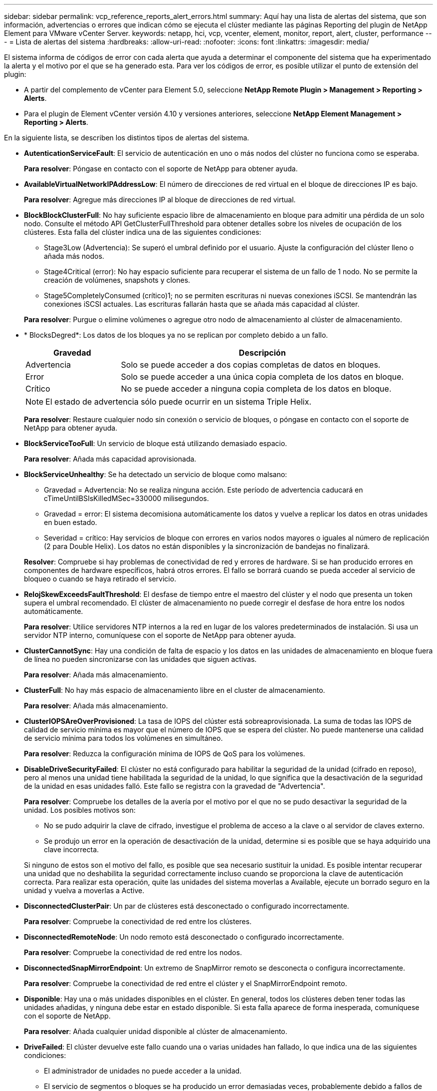 ---
sidebar: sidebar 
permalink: vcp_reference_reports_alert_errors.html 
summary: Aquí hay una lista de alertas del sistema, que son información, advertencias o errores que indican cómo se ejecuta el clúster mediante las páginas Reporting del plugin de NetApp Element para VMware vCenter Server. 
keywords: netapp, hci, vcp, vcenter, element, monitor, report, alert, cluster, performance 
---
= Lista de alertas del sistema
:hardbreaks:
:allow-uri-read: 
:nofooter: 
:icons: font
:linkattrs: 
:imagesdir: media/


[role="lead"]
El sistema informa de códigos de error con cada alerta que ayuda a determinar el componente del sistema que ha experimentado la alerta y el motivo por el que se ha generado esta. Para ver los códigos de error, es posible utilizar el punto de extensión del plugin:

* A partir del complemento de vCenter para Element 5.0, seleccione *NetApp Remote Plugin > Management > Reporting > Alerts*.
* Para el plugin de Element vCenter versión 4.10 y versiones anteriores, seleccione *NetApp Element Management > Reporting > Alerts*.


En la siguiente lista, se describen los distintos tipos de alertas del sistema.

* *AutenticationServiceFault*: El servicio de autenticación en uno o más nodos del clúster no funciona como se esperaba.
+
*Para resolver*: Póngase en contacto con el soporte de NetApp para obtener ayuda.

* *AvailableVirtualNetworkIPAddressLow*: El número de direcciones de red virtual en el bloque de direcciones IP es bajo.
+
*Para resolver*: Agregue más direcciones IP al bloque de direcciones de red virtual.

* *BlockBlockClusterFull*: No hay suficiente espacio libre de almacenamiento en bloque para admitir una pérdida de un solo nodo. Consulte el método API GetClusterFullThreshold para obtener detalles sobre los niveles de ocupación de los clústeres. Esta falla del clúster indica una de las siguientes condiciones:
+
** Stage3Low (Advertencia): Se superó el umbral definido por el usuario. Ajuste la configuración del clúster lleno o añada más nodos.
** Stage4Critical (error): No hay espacio suficiente para recuperar el sistema de un fallo de 1 nodo. No se permite la creación de volúmenes, snapshots y clones.
** Stage5CompletelyConsumed (crítico)1; no se permiten escrituras ni nuevas conexiones iSCSI. Se mantendrán las conexiones iSCSI actuales. Las escrituras fallarán hasta que se añada más capacidad al clúster.


+
*Para resolver*: Purgue o elimine volúmenes o agregue otro nodo de almacenamiento al clúster de almacenamiento.

* * BlocksDegred*: Los datos de los bloques ya no se replican por completo debido a un fallo.
+
[cols="25,75"]
|===
| Gravedad | Descripción 


| Advertencia | Solo se puede acceder a dos copias completas de datos en bloques. 


| Error | Solo se puede acceder a una única copia completa de los datos en bloque. 


| Crítico | No se puede acceder a ninguna copia completa de los datos en bloque. 
|===
+

NOTE: El estado de advertencia sólo puede ocurrir en un sistema Triple Helix.

+
*Para resolver*: Restaure cualquier nodo sin conexión o servicio de bloques, o póngase en contacto con el soporte de NetApp para obtener ayuda.

* *BlockServiceTooFull*: Un servicio de bloque está utilizando demasiado espacio.
+
*Para resolver*: Añada más capacidad aprovisionada.

* *BlockServiceUnhealthy*: Se ha detectado un servicio de bloque como malsano:
+
** Gravedad = Advertencia: No se realiza ninguna acción. Este período de advertencia caducará en cTimeUntilBSIsKilledMSec=330000 milisegundos.
** Gravedad = error: El sistema decomisiona automáticamente los datos y vuelve a replicar los datos en otras unidades en buen estado.
** Severidad = crítico: Hay servicios de bloque con errores en varios nodos mayores o iguales al número de replicación (2 para Double Helix). Los datos no están disponibles y la sincronización de bandejas no finalizará.


+
*Resolver*: Compruebe si hay problemas de conectividad de red y errores de hardware. Si se han producido errores en componentes de hardware específicos, habrá otros errores. El fallo se borrará cuando se pueda acceder al servicio de bloqueo o cuando se haya retirado el servicio.

* *RelojSkewExceedsFaultThreshold*: El desfase de tiempo entre el maestro del clúster y el nodo que presenta un token supera el umbral recomendado. El clúster de almacenamiento no puede corregir el desfase de hora entre los nodos automáticamente.
+
*Para resolver*: Utilice servidores NTP internos a la red en lugar de los valores predeterminados de instalación. Si usa un servidor NTP interno, comuníquese con el soporte de NetApp para obtener ayuda.

* *ClusterCannotSync*: Hay una condición de falta de espacio y los datos en las unidades de almacenamiento en bloque fuera de línea no pueden sincronizarse con las unidades que siguen activas.
+
*Para resolver*: Añada más almacenamiento.

* *ClusterFull*: No hay más espacio de almacenamiento libre en el cluster de almacenamiento.
+
*Para resolver*: Añada más almacenamiento.

* *ClusterIOPSAreOverProvisioned*: La tasa de IOPS del clúster está sobreaprovisionada. La suma de todas las IOPS de calidad de servicio mínima es mayor que el número de IOPS que se espera del clúster. No puede mantenerse una calidad de servicio mínima para todos los volúmenes en simultáneo.
+
*Para resolver*: Reduzca la configuración mínima de IOPS de QoS para los volúmenes.

* *DisableDriveSecurityFailed*: El clúster no está configurado para habilitar la seguridad de la unidad (cifrado en reposo), pero al menos una unidad tiene habilitada la seguridad de la unidad, lo que significa que la desactivación de la seguridad de la unidad en esas unidades falló. Este fallo se registra con la gravedad de "Advertencia".
+
*Para resolver*: Compruebe los detalles de la avería por el motivo por el que no se pudo desactivar la seguridad de la unidad. Los posibles motivos son:

+
** No se pudo adquirir la clave de cifrado, investigue el problema de acceso a la clave o al servidor de claves externo.
** Se produjo un error en la operación de desactivación de la unidad, determine si es posible que se haya adquirido una clave incorrecta.


+
Si ninguno de estos son el motivo del fallo, es posible que sea necesario sustituir la unidad. Es posible intentar recuperar una unidad que no deshabilita la seguridad correctamente incluso cuando se proporciona la clave de autenticación correcta. Para realizar esta operación, quite las unidades del sistema moverlas a Available, ejecute un borrado seguro en la unidad y vuelva a moverlas a Active.

* *DisconnectedClusterPair*: Un par de clústeres está desconectado o configurado incorrectamente.
+
*Para resolver*: Compruebe la conectividad de red entre los clústeres.

* *DisconnectedRemoteNode*: Un nodo remoto está desconectado o configurado incorrectamente.
+
*Para resolver*: Compruebe la conectividad de red entre los nodos.

* *DisconnectedSnapMirrorEndpoint*: Un extremo de SnapMirror remoto se desconecta o configura incorrectamente.
+
*Para resolver*: Compruebe la conectividad de red entre el clúster y el SnapMirrorEndpoint remoto.

* *Disponible*: Hay una o más unidades disponibles en el clúster. En general, todos los clústeres deben tener todas las unidades añadidas, y ninguna debe estar en estado disponible. Si esta falla aparece de forma inesperada, comuníquese con el soporte de NetApp.
+
*Para resolver*: Añada cualquier unidad disponible al clúster de almacenamiento.

* *DriveFailed*: El clúster devuelve este fallo cuando una o varias unidades han fallado, lo que indica una de las siguientes condiciones:
+
** El administrador de unidades no puede acceder a la unidad.
** El servicio de segmentos o bloques se ha producido un error demasiadas veces, probablemente debido a fallos de lectura o escritura de la unidad y no se puede reiniciar.
** Falta la unidad.
** No se puede acceder al servicio maestro del nodo (todas las unidades del nodo se consideran ausentes o con errores).
** La unidad está bloqueada y no puede adquirirse la clave de autenticación de la unidad.
** La unidad se bloqueó y la operación de desbloqueo falla.


+
*Resolver*:

+
** Compruebe la conectividad de red del nodo.
** Sustituya la unidad.
** Asegúrese de que la clave de autenticación esté disponible.


* *HealthdriveFault*: Una unidad ha fallado la comprobación DE estado INTELIGENTE y, como resultado, las funciones de la unidad se ven disminuidas. Existe un nivel de gravedad crítico para esta falla:
+
** Unidad con serie: <serial number> en ranura: <node slot> <drive slot> no superó la comprobación de estado general INTELIGENTE.


+
*Para resolver*: Sustituya la unidad.

* *DriveWearFault*: La vida restante de una unidad ha descendido por debajo de los umbrales, pero sigue funcionando. Existen dos niveles de gravedad posibles para este fallo: Crítico y Advertencia:
+
** Unidad con serie: <serial number> en ranura: <node slot> <drive slot> tiene niveles de desgaste críticos.
** Unidad con serie: <serial number> en ranura: <node slot> <drive slot> tiene bajas reservas de desgaste.


+
*Para resolver*: Para resolver esta falla, sustituya la unidad pronto.

* *DuplicateClusterMasterCandidates*: Se ha detectado más de un candidato maestro de clúster de almacenamiento.
+
*Para resolver*: Póngase en contacto con el soporte de NetApp para obtener ayuda.

* *EnableDriveSecurityFailed*: El clúster está configurado para requerir la seguridad de la unidad (Encryption at Rest), pero no se pudo habilitar la seguridad de la unidad en al menos una unidad. Este fallo se registra con la gravedad de "Advertencia".
+
*Para resolver*: Compruebe los detalles de la avería por el motivo por el que no se pudo habilitar la seguridad de la unidad. Los posibles motivos son:

+
** No se pudo adquirir la clave de cifrado, investigue el problema de acceso a la clave o al servidor de claves externo.
** Se produjo un error en la operación de habilitación en la unidad, para determinar si podría haberse adquirido una clave incorrecta.
+
Si ninguno de estos son el motivo del fallo, es posible que sea necesario sustituir la unidad.



+
Es posible intentar recuperar una unidad que no habilita la seguridad correctamente incluso cuando se proporciona la clave de autenticación correcta. Para realizar esta operación, quite las unidades del sistema moverlas a Available, ejecute un borrado seguro en la unidad y vuelva a moverlas a Active.

* *EnsembleDegraded*: Se ha perdido la conectividad de red o la potencia a uno o más de los nodos del conjunto.
+
*Para resolver*: Para resolver este fallo, restaure la alimentación o la conectividad de red.

* *Excepción*: Un fallo reportado que no es un fallo rutinario. Estas fallas no se borran automáticamente de la cola de fallas.
+
*Para resolver* Póngase en contacto con el soporte de NetApp para obtener ayuda.

* *FailedSpaceTooFull*: Un servicio de bloque no responde a las solicitudes de escritura de datos. Esto provoca que el servicio de segmentos se quede sin espacio para almacenar escrituras fallidas.
+
*Para resolver*: Para resolver este fallo, restaure la funcionalidad de servicios de bloque para permitir que las escrituras continúen normalmente y que el espacio fallido se vacíe en el servicio de cortes.

* *FanSensor*: Un sensor de ventilador ha fallado o está ausente.
+
*Para resolver*: Para solucionar este fallo, sustituya cualquier hardware defectuoso.

* *FiberChannelAccessDegred*: Un nodo Fibre Channel no responde a otros nodos del cluster de almacenamiento a través de su IP de almacenamiento durante un período de tiempo. En este estado, se considera que el nodo no responde y se genera una falla en el clúster.
+
*Para resolver*: Compruebe la conectividad de red.

* *FiberChannelAccessUnavailable*: Todos los nodos Fibre Channel no responden. Se muestran los ID de los nodos.
+
*Para resolver*: Compruebe la conectividad de red.

* *FiberChannelActiveIxL*: La cuenta IXL Nexus se acerca al límite admitido de 8000 sesiones activas por nodo Fibre Channel.
+
** El límite de mejores prácticas es de 5500.
** El límite de advertencia es 7500.
** El límite máximo (no forzado) es 8192.


+
*Resolver*: Reducción de la cuenta IXL Nexus por debajo del límite de mejores prácticas de 5500.

* *FiberChannelConfig*: Este fallo del grupo indica una de las condiciones siguientes:
+
** Hay un puerto de Fibre Channel no esperado en una ranura PCI.
** Hay un modelo de adaptador de bus de host de Fibre Channel no esperado.
** Hay un problema con el firmware de un adaptador de bus de host de Fibre Channel.
** Un puerto de Fibre Channel no está en línea.
** Hay un problema persistente en la configuración de traspaso de Fibre Channel.


+
*Para resolver*: Póngase en contacto con el soporte de NetApp para obtener ayuda.

* *FiberChannelIOPS*: El número total de IOPS se acerca al límite de IOPS de los nodos Fibre Channel del clúster. Los límites son:
+
** FC0025: Límite de 450 000 IOPS con un tamaño de bloque de 4 KB por nodo Fibre Channel.
** FCN001: Límite de 625K OPS a un tamaño de bloque de 4K por nodo Fibre Channel.


+
*Para resolver*: Para resolver este fallo, equilibre la carga en todos los nodos Fibre Channel disponibles.

* *FiberChannelStaticIxL*: La cuenta IXL Nexus se acerca al límite admitido de 16000 sesiones estáticas por nodo Fibre Channel.
+
** El límite de mejores prácticas es de 11000.
** El límite de advertencia es 15000.
** El límite máximo (obligatorio) es 16384.


+
*Para resolver*: Para resolver este fallo, reduzca el número de Nexus IXL por debajo del límite de mejores prácticas de 11000.

* *FilSystemCapacidadLow*: No hay suficiente espacio en uno de los sistemas de archivos.
+
*Para resolver*: Añada más capacidad al sistema de ficheros.

* *FipsDrivesdiscordancia*: Se ha insertado físicamente una unidad que no es FIPS en un nodo de almacenamiento compatible con FIPS o se ha insertado físicamente una unidad FIPS en un nodo de almacenamiento que no es FIPS. Se genera un solo error por nodo y se enumera todas las unidades afectadas.
+
*Para resolver*: Para resolver esta falla, quite o sustituya la unidad o unidades que no coinciden en cuestión.

* *FipsDrivesOutOfCompliance*: El sistema ha detectado que el cifrado en reposo estaba desactivado después de que se activara la función unidades FIPS. Esta falla también se genera cuando la función de unidades FIPS está habilitada y hay un nodo o una unidad no FIPS en el clúster de almacenamiento.
+
*Para resolver*: Habilite el cifrado en reposo o elimine el hardware no FIPS del clúster de almacenamiento.

* *FipsSelfTestFailure*: El subsistema FIPS ha detectado un fallo durante la autoprueba.
+
*Para resolver*: Póngase en contacto con el soporte de NetApp para obtener ayuda.

* *HardwareConfigdiscordancia*: Este fallo del clúster indica una de las siguientes condiciones:
+
** La configuración no coincide con la definición del nodo.
** El tamaño de unidad para este tipo de nodo es incorrecto.
** Se detectó una unidad no compatible. Un posible motivo es que la versión de elemento instalada no reconoce esta unidad. Recomienda actualizar el software Element en este nodo.
** Hay un error de coincidencia en el firmware de la unidad.
** El estado de capacidad de cifrado de la unidad no coincide con el nodo.


+
*Para resolver*: Póngase en contacto con el soporte de NetApp para obtener ayuda.

* *IdPCertificateExpiration*: El certificado SSL del proveedor de servicios del clúster para su uso con un proveedor de identidades (IDP) de terceros está a punto de expirar o ya ha caducado. Este fallo utiliza las siguientes gravedades en función de la urgencia:
+
[cols="25,75"]
|===
| Gravedad | Descripción 


| Advertencia | El certificado caduca dentro de los 30 días. 


| Error | El certificado caduca dentro de los 7 días. 


| Crítico | El certificado caduca en un plazo de 3 días o ya ha caducado. 
|===
+
*Para resolver*: Para resolver este error, actualice el certificado SSL antes de que caduque. Utilice la `UpdateIdpConfiguration` Método API con `refreshCertificateExpirationTime=true` Para proporcionar el certificado SSL actualizado.

* *InconstentBondModes*: Faltan los modos de enlace en el dispositivo VLAN. Esta falla muestra el modo de enlace esperado y el modo de enlace actualmente en uso.
* *InconstelentMtus*: Este fallo del grupo indica una de las condiciones siguientes:
+
** Bond1G mismatch: Se detectaron varias MTU inconsistentes en interfaces Bond1G.
** Bond10G mismatch: Se detectaron varias MTU inconsistentes en interfaces Bond10G.


+
Esta falla muestra los nodos en cuestión junto con el valor de MTU asociado.

* *InconstentRoutingRules*: Las reglas de enrutamiento de esta interfaz son inconsistentes.
* * InconstentSubnetMasks*: La máscara de red del dispositivo VLAN no coincide con la máscara de red registrada internamente para la VLAN. Esta falla muestra la máscara de red esperada y la máscara de red actualmente en uso.
* *IncorrectBondPortCount*: El número de puertos de enlace es incorrecto.
* *InvalidConfiguredFiberChannelNodeCount*: Una de las dos conexiones de nodos Fibre Channel esperadas está degradada. Esta falla aparece cuando se conecta un solo nodo Fibre Channel.
+
*Para resolver*: Compruebe la conectividad de red del clúster y el cableado de red y compruebe si hay servicios defectuosos. Si no hay problemas de red o servicio, comuníquese con el soporte de NetApp para obtener el reemplazo de un nodo Fibre Channel.

* *IrqBalanceFailed*: Se produjo una excepción al intentar balancear las interrupciones.
+
*Para resolver*: Póngase en contacto con el soporte de NetApp para obtener ayuda.

* *KmipCertificadosFault*:
+
** El certificado de la entidad de certificación raíz (CA) está cerca de su vencimiento.
+
*Para resolver*: Para resolver este fallo, adquiera un nuevo certificado de la CA raíz con una fecha de vencimiento al menos 30 días y utilice ModifyKeyServerKmip para proporcionar el certificado de CA raíz actualizado.

** El certificado de cliente está a punto de expirar.
+
*Para resolver*: Para resolver este error, cree una nueva CSR con GetClientCertificateSigningRequest, asegúrese de que la nueva fecha de vencimiento está al menos 30 días fuera y utilice ModifyKeyServerKmip para reemplazar el certificado de cliente KMIP que va a caducar con el nuevo certificado.

** El certificado de la entidad de certificación raíz (CA) ha caducado.
+
*Para resolver*: Para resolver este fallo, adquiera un nuevo certificado de la CA raíz con una fecha de vencimiento al menos 30 días y utilice ModifyKeyServerKmip para proporcionar el certificado de CA raíz actualizado.

** El certificado de cliente ha caducado.
+
*Para resolver*: Para resolver este fallo, cree una nueva CSR mediante `GetClientCertificateSigningRequest`, haga que firme asegurando que la nueva fecha de caducidad esté por lo menos 30 días fuera, y utilice `ModifyKeyServerKmip` Para sustituir el certificado de cliente KMIP caducado por el nuevo certificado.

** Error de certificado de entidad de certificación raíz (CA).
+
*Para resolver*: Para resolver este fallo, compruebe que se ha proporcionado el certificado correcto y, si es necesario, vuelva a adquirir el certificado de la CA raíz. Uso `ModifyKeyServerKmip` Para instalar el certificado de cliente KMIP correcto.

** Error del certificado de cliente.
+
*Para resolver*: Para resolver este fallo, compruebe que está instalado el certificado de cliente KMIP correcto. La CA raíz del certificado de cliente debe instalarse en el EKS. Uso `ModifyKeyServerKmip` Para instalar el certificado de cliente KMIP correcto.



* *KmipServerFault*:
+
** Error de conexión
+
*Para resolver*: Para resolver este fallo, compruebe que el servidor de claves externo está activo y accesible a través de la red. Uso `TestKeyServerKimp` y.. `TestKeyProviderKmip` para probar la conexión.

** Error de autenticación
+
*Para resolver*: Para resolver este fallo, compruebe que se están utilizando los certificados de cliente KMIP y CA raíz correctos y que la clave privada y el certificado de cliente KMIP coinciden.

** Error del servidor
+
*Para resolver*: Para resolver este fallo, compruebe los detalles del error. Es posible que sea necesario solucionar los problemas en el servidor de claves externo según el error que se devuelve.



* *MemoryEccThreshold*: Se ha detectado un gran número de errores ECC corregibles o no corregibles. Cuando se devuelve una gravedad de tipo error, es probable que esto se deba a un error de DIMM.
+
*Para resolver*: Póngase en contacto con el soporte de NetApp para obtener ayuda.

* *MemoryUsageThreshold*: El uso de la memoria está por encima de lo normal. Este fallo utiliza las siguientes gravedades en función de la urgencia:
+

NOTE: Consulte el encabezado Detalles para obtener información más detallada sobre el error.

+
[cols="25,75"]
|===
| Gravedad | Descripción 


| Advertencia | La memoria del sistema es baja. 


| Error | La memoria del sistema es muy baja. 


| Crítico | La memoria del sistema se ha consumido por completo. 
|===
+
*Para resolver*: Póngase en contacto con el soporte de NetApp para obtener ayuda.

* *MetadataClusterFull*: No hay suficiente espacio libre de almacenamiento de metadatos para admitir la pérdida de un solo nodo. Consulte `GetClusterFullThreshold` Método API para obtener detalles sobre los niveles de ocupación de los clústeres. Esta falla del clúster indica una de las siguientes condiciones:
+
** Stage3Low (Advertencia): Se superó el umbral definido por el usuario. Ajuste la configuración del clúster lleno o añada más nodos.
** Stage4Critical (error): No hay espacio suficiente para recuperar el sistema de un fallo de 1 nodo. No se permite la creación de volúmenes, snapshots y clones.
** Stage5CompletelyConsumed (crítico)1; no se permiten escrituras ni nuevas conexiones iSCSI. Se mantendrán las conexiones iSCSI actuales. Las escrituras fallarán hasta que se añada más capacidad al clúster. Purgue o elimine datos o añada más nodos.


+
*Para resolver*: Purgue o elimine volúmenes o agregue otro nodo de almacenamiento al clúster de almacenamiento.

* *MtuCheckFailure*: Un dispositivo de red no está configurado para el tamaño de MTU correcto.
+
*Resolver*: Asegúrese de que todas las interfaces de red y puertos de switch estén configurados para tramas gigantes (MTU de hasta 9000 bytes de tamaño).

* *NetworkConfig*: Este fallo del clúster indica una de las siguientes condiciones:
+
** No hay una interfaz esperada.
** Hay una interfaz duplicada.
** Una interfaz configurada está inactiva.
** Se requiere reiniciar la red.


+
*Para resolver*: Póngase en contacto con el soporte de NetApp para obtener ayuda.

* *NoAvailableVirtualNetworkIPAddresses*: No hay direcciones de red virtual disponibles en el bloque de direcciones IP.
+
[listing]
----
 virtualNetworkID # TAG(###) has no available storage IP addresses. Additional nodes cannot be added to the cluster.
----
+
*Para resolver*: Agregue más direcciones IP al bloque de direcciones de red virtual.

* *NodeHardwarFault (error de interfaz de red <name> inactivo o el cable está desenchufado)*: Una interfaz de red está inactiva o el cable está desenchufado.
+
*Para resolver*: Compruebe la conectividad de red para el nodo o los nodos.

* *NodeHardwarfault (el estado compatible con el cifrado de la unidad coincide con el estado compatible con el cifrado del nodo para la unidad en la ranura <node slot> <drive slot>)*: Una unidad no coincide con las capacidades de cifrado con el nodo de almacenamiento en el que está instalado.
* *NodeHardwarFault (tamaño de unidad <drive type> incorrecto <actual size> para la unidad en la ranura <node slot> <drive slot> para este tipo de nodo - <expected size> esperado)*: Un nodo de almacenamiento contiene una unidad con un tamaño incorrecto para este nodo.
* *NodeHardwareFault (unidad no compatible detectada en la ranura <node slot> <drive slot>; las estadísticas de la unidad y la información de estado no estarán disponibles)*: Un nodo de almacenamiento contiene una unidad que no es compatible.
* *NodeHardwarFault (la unidad de la ranura <node slot> <drive slot> debe utilizar la versión de firmware <expected version>, pero utiliza la versión no compatible <actual version>)*: Un nodo de almacenamiento contiene una unidad que ejecuta una versión de firmware no compatible.
* *NodeMaintenanceMode*: Se colocó un nodo en modo de mantenimiento. Este fallo utiliza las siguientes gravedades en función de la urgencia:
+
[cols="25,75"]
|===
| Gravedad | Descripción 


| Advertencia | Indica que el nodo aún está en modo de mantenimiento. 


| Error | Indica que el modo de mantenimiento no se ha desactivado, lo más probable es que se deba a stabys activos o con errores. 
|===
+
*Para resolver*: Desactive el modo de mantenimiento una vez que finalice el mantenimiento. Si el fallo del nivel de error persiste, comuníquese con el soporte de NetApp para obtener ayuda.

* *NodeOffline*: El software Element no se puede comunicar con el nodo especificado. Compruebe la conectividad de red.
* *NotUsingLACPBondMode*: El modo de enlace LACP no está configurado.
+
*Para resolver*: Utilice el enlace LACP al implementar nodos de almacenamiento; los clientes pueden experimentar problemas de rendimiento si LACP no está habilitado y configurado correctamente.

* *NtpServerUnreable*: El clúster de almacenamiento no se puede comunicar con los servidores NTP especificados.
+
*Para resolver*: Compruebe la configuración del servidor NTP, la red y el firewall.

* *NtpTimeNotInSync*: La diferencia entre el tiempo del clúster de almacenamiento y el tiempo del servidor NTP es demasiado grande. El clúster de almacenamiento no puede corregir esta diferencia automáticamente.
+
*Para resolver*: Utilice servidores NTP internos a la red en lugar de los valores predeterminados de instalación. Si usa los servidores NTP internos y el problema persiste, comuníquese con el soporte de NetApp para obtener ayuda.

* *NvramDeviceStatus*: Un dispositivo NVRAM presenta un error, está fallando o ha fallado. Este fallo tiene las siguientes gravedades:
+
[cols="25,75"]
|===
| Gravedad | Descripción 


| Advertencia | El hardware ha detectado una advertencia. Esta condición puede ser transitoria, como una advertencia de temperatura. * NvmLifetimeError * nvmLifetimeStatus * energySourceLifetimeStatus * energySourceTemperatureStatus * warningThresholdExceeded 


| Error | El hardware ha detectado un error o estado crítico. El maestro de clústeres intenta quitar la unidad de segmentos de la operación (esto genera un evento de eliminación de la unidad). Si no hay servicios de segmentos secundarios disponibles, no se eliminará la unidad. Errores devueltos además de los errores de nivel de advertencia: * El punto de montaje del dispositivo NVRAM no existe. * La partición del dispositivo NVRAM no existe. * La partición del dispositivo NVRAM existe, pero no está montada. 


| Crítico | El hardware ha detectado un error o estado crítico. El maestro de clústeres intenta quitar la unidad de segmentos de la operación (esto genera un evento de eliminación de la unidad). Si no hay servicios de segmentos secundarios disponibles, no se eliminará la unidad. * PersistenceLost * armStatusSaveNArmed * csaveStatusError 
|===
+
*Resolver*: Sustituya cualquier hardware que haya fallado en el nodo. Si esto no se resuelve el problema, comuníquese con el soporte de NetApp para obtener ayuda.

* *PowerSupplyError*: Esta falla del clúster indica una de las siguientes condiciones:
+
** No hay un suministro de alimentación.
** Se produjo un error de suministro de alimentación.
** La entrada de un suministro de alimentación es nula o está fuera de rango.
+
*Para resolver*: Verifique que todos los nodos reciben alimentación redundante. Comuníquese con el soporte de NetApp para obtener ayuda.



* *AprovisionadoSpaceTooFull*: La capacidad general aprovisionada del clúster está demasiado llena.
+
*Para resolver*: Agregue más espacio aprovisionado, o elimine y purgue los volúmenes.

* *RemoteRepAsyncDelayExceeded*: Se ha excedido el retraso asíncrono configurado para la replicación. Compruebe la conectividad de red entre clústeres.
* *RemoteRepClusterFull*: Los volúmenes tienen en pausa la replicación remota porque el clúster de almacenamiento de destino está demasiado lleno.
+
*Resolver*: Libere espacio en el clúster de almacenamiento de destino.

* *RemoteRepSnapshotClusterFull*: Los volúmenes tienen en pausa la replicación remota de instantáneas porque el clúster de almacenamiento de destino está demasiado lleno.
+
*Resolver*: Libere espacio en el clúster de almacenamiento de destino.

* *RemoteRepSnapshotsExceedLimit*: Los volúmenes pusieron en pausa la replicación remota de instantáneas porque el volumen del clúster de almacenamiento de destino superó su límite de instantáneas.
+
*Resolver*: Aumente el límite de instantáneas en el clúster de almacenamiento de destino.

* *Error de Acción*: Una o más de las actividades programadas se ejecutaron, pero fallaron. La falla se borra si la actividad programada se vuelve a ejecutar, esta vez, correctamente, si la actividad programada se elimina o si la actividad se pone en pausa y luego se reanuda.
* *SensorReadingFailed*: La autoprueba del controlador de administración de la placa base (BMC) ha fallado o un sensor no ha podido comunicarse con la BMC.
+
*Para resolver*: Póngase en contacto con el soporte de NetApp para obtener ayuda.

* *ServiceNotRunning*: No se está ejecutando un servicio requerido.
+
*Para resolver*: Póngase en contacto con el soporte de NetApp para obtener ayuda.

* *SliceServiceTooFull*: Un servicio de slice tiene muy poca capacidad aprovisionada asignada.
+
*Para resolver*: Añada más capacidad aprovisionada.

* *SliceServiceUnhealthy*: El sistema ha detectado que un servicio de cortes no está en buen estado y lo está decomisionando automáticamente.
+
** Gravedad = Advertencia: No se realiza ninguna acción. Este período de aviso caducará en 6 minutos.
** Gravedad = error: El sistema decomisiona automáticamente los datos y vuelve a replicar los datos en otras unidades en buen estado.


+
*Resolver*: Compruebe si hay problemas de conectividad de red y errores de hardware. Si se han producido errores en componentes de hardware específicos, habrá otros errores. El fallo se borrará cuando se pueda acceder al servicio de cortes o cuando se haya retirado el servicio.

* *SshEnabled*: El servicio SSH está habilitado en uno o más nodos del clúster de almacenamiento.
+
*Para resolver*: Deshabilite el servicio SSH en los nodos correspondientes o póngase en contacto con el soporte de NetApp para obtener ayuda.

* *SslCertificateExpiration*: El certificado SSL asociado con este nodo está a punto de expirar o ha caducado. Este fallo utiliza las siguientes gravedades en función de la urgencia:
+
[cols="25,75"]
|===
| Gravedad | Descripción 


| Advertencia | El certificado caduca dentro de los 30 días. 


| Error | El certificado caduca dentro de los 7 días. 


| Crítico | El certificado caduca en un plazo de 3 días o ya ha caducado. 
|===
+
*Para resolver*: Renueve el certificado SSL. Si es necesario, comuníquese con el soporte de NetApp para obtener ayuda.

* *StrandedCapacity*: Un solo nodo representa más de la mitad de la capacidad del cluster de almacenamiento. Para mantener la redundancia de datos, el sistema reduce la capacidad del nodo más grande de manera que parte de su capacidad de bloque se quede sin utilizar (no se utiliza).
+
*Para resolver*: Añada más unidades a los nodos de almacenamiento existentes o agregue nodos de almacenamiento al clúster.

* *Sensor de temperatura*: Un sensor de temperatura informa de temperaturas más altas que las normales. Esta falla puede activarse en conjunto con fallas de tipo powerSupplyError o fanSensor.
+
*Para resolver*: Compruebe si hay obstrucciones en el flujo de aire cerca del clúster de almacenamiento. Si es necesario, comuníquese con el soporte de NetApp para obtener ayuda.

* *Actualización*: Una actualización ha estado en curso durante más de 24 horas.
+
*Para resolver*: Reanude la actualización o póngase en contacto con el soporte de NetApp para obtener ayuda.

* *Unresponsive Service*: Un servicio ha dejado de responder.
+
*Para resolver*: Póngase en contacto con el soporte de NetApp para obtener ayuda.

* *VirtualNetworkConfig*: Este fallo del clúster indica una de las siguientes condiciones:
+
** No hay una interfaz presente.
** La interfaz tiene un espacio de nombres incorrecto.
** Hay una máscara de red incorrecta.
** Hay una dirección IP incorrecta.
** Una interfaz no está en funcionamiento.
** Hay una interfaz superflua en un nodo.


+
*Para resolver*: Póngase en contacto con el soporte de NetApp para obtener ayuda.

* *VolumesDegraded*: Los volúmenes secundarios no han terminado de replicarse y sincronizarse. El mensaje se borra al finalizar la sincronización.
* *VolumesOffline*: Uno o más volúmenes del clúster de almacenamiento están sin conexión. El fallo de volumeDegraded también estará presente.
+
*Para resolver*: Póngase en contacto con el soporte de NetApp para obtener ayuda.





== Obtenga más información

* https://docs.netapp.com/us-en/hci/index.html["Documentación de NetApp HCI"^]
* https://www.netapp.com/data-storage/solidfire/documentation["Página SolidFire y Element Resources"^]

